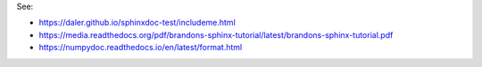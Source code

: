 See:

- https://daler.github.io/sphinxdoc-test/includeme.html
- https://media.readthedocs.org/pdf/brandons-sphinx-tutorial/latest/brandons-sphinx-tutorial.pdf
- https://numpydoc.readthedocs.io/en/latest/format.html